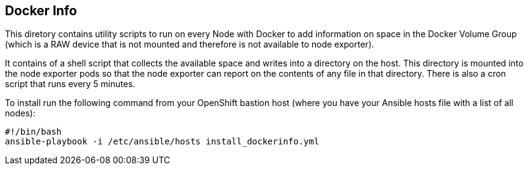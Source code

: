 == Docker Info

This diretory contains utility scripts to run on every Node with Docker to add information on space in the Docker Volume Group (which is a RAW device that is not mounted and therefore is not available to node exporter).

It contains of a shell script that collects the available space and writes into a directory on the host. This directory is mounted into the node exporter pods so that the node exporter can report on the contents of any file in that directory.
There is also a cron script that runs every 5 minutes.

To install run the following command from your OpenShift bastion host (where you have your Ansible hosts file with a list of all nodes):

[source,bash]
----
#!/bin/bash
ansible-playbook -i /etc/ansible/hosts install_dockerinfo.yml
----
